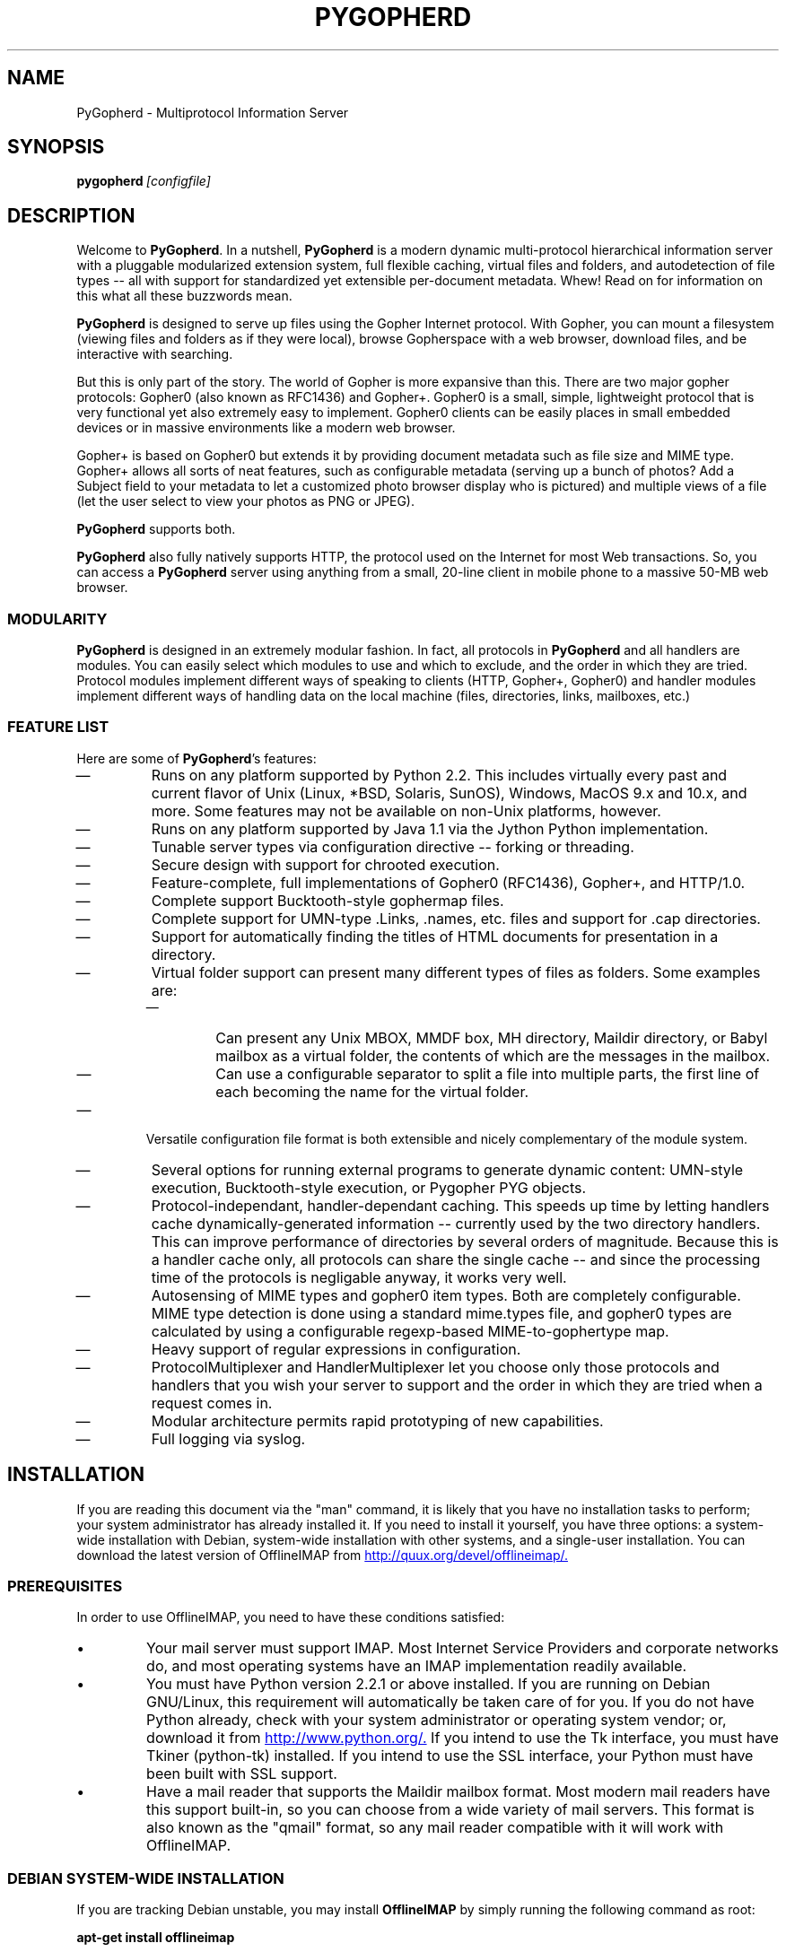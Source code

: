 .\"                                      Hey, EMACS: -*- nroff -*-
.\" First parameter, NAME, should be all caps
.\" Second parameter, SECTION, should be 1-8, maybe w/ subsection
.\" other parameters are allowed: see man(7), man(1)
.\" **************************************************
.TH PYGOPHERD 8 "August 8, 2002" "John Goerzen" "PyGopherd Manual"
.\" **************************************************
.\" Please adjust this date whenever revising the manpage.
.\"
.\" Some roff macros, for reference:
.\" .nh        disable hyphenation
.\" .hy        enable hyphenation
.\" .ad l      left justify
.\" .ad b      justify to both left and right margins
.\" .nf        disable filling
.\" .fi        enable filling
.\" .br        insert line break
.\" .sp <n>    insert n+1 empty lines
.\" for manpage-specific macros, see man(7)
.\"
.\" **********************************************************************
.SH NAME
PyGopherd \- Multiprotocol Information Server
.\" **********************************************************************
.SH SYNOPSIS
.BI pygopherd\  [configfile]
.\" **********************************************************************
.SH DESCRIPTION

Welcome to \fBPyGopherd\fP. In a nutshell, \fBPyGopherd\fP is a modern dynamic
multi-protocol hierarchical information server with a pluggable
modularized extension system, full flexible caching, virtual files and
folders, and autodetection of file types -- all with support for
standardized yet extensible per-document metadata. Whew! Read on for
information on this what all these buzzwords mean.

\fBPyGopherd\fP is designed to serve up files using the Gopher Internet
protocol. With Gopher, you can mount a filesystem (viewing files and
folders as if they were local), browse Gopherspace with a web browser,
download files, and be interactive with searching.

But this is only part of the story. The world of Gopher is more
expansive than this. There are two major gopher protocols: Gopher0
(also known as RFC1436) and Gopher+. Gopher0 is a small, simple,
lightweight protocol that is very functional yet also extremely easy
to implement. Gopher0 clients can be easily places in small embedded
devices or in massive environments like a modern web browser.

Gopher+ is based on Gopher0 but extends it by providing document
metadata such as file size and MIME type. Gopher+ allows all sorts of
neat features, such as configurable metadata (serving up a bunch of
photos? Add a Subject field to your metadata to let a customized photo
browser display who is pictured) and multiple views of a file (let the
user select to view your photos as PNG or JPEG).

\fBPyGopherd\fP supports both.

\fBPyGopherd\fP also fully natively supports HTTP, the protocol used
on the Internet for most Web transactions. So, you can access a
\fBPyGopherd\fP server using anything from a small, 20-line client in
mobile phone to a massive 50-MB web browser.

.SS MODULARITY

\fBPyGopherd\fP is designed in an extremely modular fashion. In fact, all
protocols in \fBPyGopherd\fP and all handlers are modules. You can easily
select which modules to use and which to exclude, and the order in
which they are tried. Protocol modules implement different ways of
speaking to clients (HTTP, Gopher+, Gopher0) and handler modules
implement different ways of handling data on the local machine (files,
directories, links, mailboxes, etc.)

.SS FEATURE LIST

Here are some of \fBPyGopherd\fP's features:

.IP \(em
Runs on any platform supported by Python 2.2. This includes virtually
every past and current flavor of Unix (Linux, *BSD, Solaris, SunOS),
Windows, MacOS 9.x and 10.x, and more. Some features may not be
available on non-Unix platforms, however.

.IP \(em
Runs on any platform supported by Java 1.1 via the Jython Python
implementation.

.IP \(em
Tunable server types via configuration directive -- forking or
threading.

.IP \(em
Secure design with support for chrooted execution.

.IP \(em
Feature-complete, full implementations of Gopher0 (RFC1436), Gopher+,
and HTTP/1.0.

.IP \(em
Complete support Bucktooth-style gophermap files.

.IP \(em
Complete support for UMN-type .Links, .names, etc. files and support
for .cap directories.

.IP \(em
Support for automatically finding the titles of HTML documents for
presentation in a directory.

.IP \(em
Virtual folder support can present many different types of files as
folders. Some examples are:

.RS

.IP \(em
Can present any Unix MBOX, MMDF box, MH directory, Maildir directory,
or Babyl mailbox as a virtual folder, the contents of which are the
messages in the mailbox.

.IP \(em
Can use a configurable separator to split a file into multiple
parts, the first line of each becoming the name for the virtual
folder.

.RE

.IP \(em
Versatile configuration file format is both extensible and nicely
complementary of the module system.

.IP \(em
Several options for running external programs to generate dynamic
content: UMN-style execution, Bucktooth-style execution, or Pygopher
PYG objects.

.IP \(em
Protocol-independant, handler-dependant caching. This speeds up time
by letting handlers cache dynamically-generated information --
currently used by the two directory handlers. This can improve
performance of directories by several orders of magnitude. Because
this is a handler cache only, all protocols can share the single cache
-- and since the processing time of the protocols is negligable
anyway, it works very well.

.IP \(em
Autosensing of MIME types and gopher0 item types. Both are completely
configurable. MIME type detection is done using a standard mime.types
file, and gopher0 types are calculated by using a configurable
regexp-based MIME-to-gophertype map.

.IP \(em
Heavy support of regular expressions in configuration.

.IP \(em
ProtocolMultiplexer and HandlerMultiplexer let you choose only those
protocols and handlers that you wish your server to support and the
order in which they are tried when a request comes in.

.IP \(em
Modular architecture permits rapid prototyping of new capabilities.

.IP \(em
Full logging via syslog.

.SH INSTALLATION
If you are reading this document via the "man" command, it is likely
that you have no installation tasks to perform; your system
administrator has already installed it.  If you need to install it
yourself, you have three options: a system-wide installation with
Debian, system-wide installation with other systems, and a single-user
installation.  You can download the latest version of OfflineIMAP from
.UR http://quux.org/devel/offlineimap/
http://quux.org/devel/offlineimap/.
.UE
.SS PREREQUISITES
In order to use OfflineIMAP, you need to have these conditions
satisfied:
.IP \(bu
Your mail server must support IMAP.  Most Internet Service Providers
and corporate networks do, and most operating systems have an IMAP
implementation readily available.
.IP \(bu
You must have Python version 2.2.1 or above installed.  If you are
running on Debian GNU/Linux, this requirement will automatically be
taken care of for you.  If you do not have Python already, check with
your system administrator or operating system vendor; or, download it
from
.UR http://www.python.org/
http://www.python.org/.
.UE
If you intend to use the Tk interface, you must have Tkiner
(python-tk) installed.  If you intend to use the SSL interface, your
Python must have been built with SSL support.
.IP \(bu
Have a mail reader that supports the Maildir mailbox format.  Most
modern mail readers have this support built-in, so you can choose from
a wide variety of mail servers.  This format is also known as the
"qmail" format, so any mail reader compatible with it will work with
OfflineIMAP.
.SS DEBIAN SYSTEM-WIDE INSTALLATION
If you are tracking Debian unstable, you may install
.B OfflineIMAP
by simply running the following command as root:
.PP
.B apt-get install offlineimap
.PP
If you are not tracking Debian unstable, download the Debian .deb
package from the OfflineIMAP website
and then run
.B dpkg -i
to install the downloaded package.  Then, go to CONFIGURATION below.
You will type
.B offlineimap
to invoke the program.
.SS OTHER SYSTEM-WIDE INSTALLATION
Download the tar.gz version of the package from the website.  Then run
these commands:
.PP
.B tar -zxvf offlineimap-x.y.z.tar.gz
.br
.B cd offlineimap-x.y.z
.br
.B python2.2 setup.py
.PP
Some systems will need to use
.B python
instead of
.B python2.2.
Next, proceed to configuration.  You will type
.B offlineimap
to invoke the program.
.SS SINGLE-ACCOUNT INSTALLATION
Download the tar.gz version of the package from the website.  Then run
these commands:
.PP
.B tar -zxvf offlineimap-x.y.z.tar.gz
.br
.B cd offlineimap-x.y.z
.PP
When you want to run
.B OfflineIMAP,
you will issue the
.B cd
command as above and then type
.B ./offlineimap;
there is no installation step necessary.
.\"##################################################
.SH CONFIGURATION
.B OfflineIMAP
is regulated by a configuration file that is normally stored in
.I ~/.offlineimaprc.
.B OfflineIMAP
ships with a file named
.I offlineimap.conf
that you should copy to that location and then edit.  This file is
vital to proper operation of the system; it sets everything you need
to run
.B OfflineIMAP.
Full documentation for the configuration file is included within the
sample file.
.\"##################################################
.\" TeX users may be more comfortable with the \fB<whatever>\fP and
.\" \fI<whatever>\fP escape sequences to invode bold face and italics, 
.\" respectively.
.\"\fBofflineimap\fP is a program that...
.SH OPTIONS
Most configuration is done via the configuration file.  Nevertheless,
there are a few options that you may set for
.B OfflineIMAP.
.TP
.B \-1
Disable all multithreading operations and use solely a single-thread
sync.  This effectively sets the
.B maxsyncaccounts
and all
.B maxconnections
configuration file variables to 1.
.TP
.BI \-P \ profiledir
Sets
.B OfflineIMAP
into profile mode.  The program will create
.B profiledir
(it must not already exist).  As it runs, Python profiling information
about each thread is logged into profiledir.  Please note: This option
is present for debugging and optimization only, and should NOT be used
unless you have a specific reason to do so.  It will significantly
slow program performance, may reduce reliability, and can generate
huge amounts of data.  You must use the
.B \-1
option when you use
.B -P.

.TP
.BI \-a \ accountlist
Overrides the
.B accounts
section in the config file.  Lets you specify a particular account or
set of accounts to sync without having to edit the config file.  You
might use this to exclude certain accounts, or to sync some accounts
that you normally prefer not to.
.TP
.BI \-c \ configfile
Specifies a configuration file to use in lieu of the default,
.I ~/.offlineimaprc.
.TP
.BI \-d \ debugtype[,debugtype...]
Enables debugging for OfflineIMAP.  This is useful if
you are trying to track down a malfunction or figure out what is going
on under the hood.  I suggest that you use this with
.BI \-1
in order to make the results more sensible.
.IP
-d now requires one or more debugtypes, separated by commas.  These
define what exactly will be debugged, and so far include two options:
.B imap
and
.B maildir.
The
.B imap
option will enable IMAP protocol stream and parsing debugging.  Note
that the output may contain passwords, so take care to remove that
from the debugging output before sending it to anyone else.  The
.B maildir
option will enable debugging for certain Maildir operations.
.TP
.B \-o
Run only once, ignoring any autorefresh setting in the config file.  
.TP
.B \-h, \-\-help
Show summary of options.
.TP
.BI \-u \ interface
Specifies an alternative user interface module to use.  This overrides
the default specified in the configuration file.  The UI specified
with
.B -u
will be forced to be used, even if its
.B isuable()
method states that it cannot be.  Use this option with care.
The pre-defined options are listed in the USER INTERFACES section.
.SH USER INTERFACES
.B OfflineIMAP
has a pluggable user interface system that lets you choose how the
program communicates information to you.  There are two graphical
interfaces, one terminal interface, and two noninteractive interfaces
suitable for scripting or logging purposes.  The
.I ui
option in the configuration file specifies the user interface
preferences.  The
.I \-u
command-line option can override the configuration file.  The
available values for the configuration file or command-line are
describef in this section.
.SS Tk.Blinkenlights
This is an interface designed to be sleek, fun to watch, and
informative of the overall picture of what
.B OfflineIMAP
is doing.  I consider it to be the best general-purpose interface in
.B OfflineIMAP.
Tk.Blinkenlights contains, by default, a small window with a row of
LEDs and a row of command buttons.  The total size of the window is
very small, so it uses little desktop space, yet it is quite
functional.  There is also an optional, toggable, log that shows more
detail about what is happening and is color-coded to match the color
of the lights.
.PP
Tk.Blinkenlights is the only user interface that has configurable
parameters; see the example
.I offlineimap.conf
for more details.
.PP
Each light in the Tk.Blinkenlights interface represents a thread of
execution -- that is, a particular task that
.B OfflineIMAP
is performing right now.  The color indicates what task the particular
thread is performing, and are as follows:
.TP
.B Black
indicates that this light's thread has terminated; it will light up
again later when new threads start up.  So, black indicates no
activity.
.TP
.B Red (Meaning 1)
is the color of the main program's thread, which basically does
nothing but monitor the others.  It might remind you of HAL 9000 in
.I 2001.
.TP
.B Gray
indicates that the thread is establishing a new connection to the IMAP
server.
.TP
.B Purple
is the color of an account synchronization thread that is monitoring
the progress of the folders in that account (not generating any I/O).
.TP
.B Cyan
indicates that the thread is syncing a folder.
.TP
.B Green
means that a folder's message list is being loaded.
.TP
.B Blue
is the color of a message synchronization controller thread.
.TP
.B Orange
indicates that an actual message is being copied.
.TP
.B Red (Meaning 2)
indicates that a message is being deleted.
.TP
.B Yellow
(bright orange) indicates that message flags are being added.
.TP
.B Pink
(bright red) indicates that message flags are being removed.
.TP
.B Red / Black Flashing
corresponds to the countdown timer that runs between synchronizations.
.PP
The name of this interface derives from a bit of computer science
history.  Eric Raymond's
.I Jargon File
defines blinkenlights, in part, as:
.PP
.RS
Front-panel diagnostic
lights on a computer, esp. a dinosaur. Now that dinosaurs are rare,
this term usually refers to status lights on a modem, network hub, or
the like.
.P
This term derives from the last word of the famous blackletter-Gothic
sign in mangled pseudo-German that once graced about half the computer
rooms in the English-speaking world. One version ran in its entirety as
follows:
.P
.B ACHTUNG!  ALLES LOOKENSPEEPERS!
.P
Das computermachine ist nicht fuer gefingerpoken und mittengrabben.
Ist easy schnappen der springenwerk, blowenfusen und poppencorken
mit spitzensparken.  Ist nicht fuer gewerken bei das dumpkopfen.
Das rubbernecken sichtseeren keepen das cotten-pickenen hans in das
pockets muss; relaxen und watchen das blinkenlichten.
.SS Tk.VerboseUI
This interface (formerly known as Tk.TkUI) is a graphical interface
that presents a variable-sized window.  In the window, each
currently-executing thread has a section where its name and current
status are displayed.  This interface is best suited to people running
on slower connections, as you get a lot of detail, but for fast
connections, the detail may go by too quickly to be useful.  People
with fast connections may wish to use Tk.Blinkenlights instead.
.SS TTY.TTYUI
This interface is the default for people running in terminals.  It
prints out basic status messages, has an interruptible timer like the
graphical interfaces do, and is generally friendly to use on a console
or xterm.
.SS Noninteractive.Basic
This interface is designed for situations where
.B OfflineIMAP
will be run non-attended and the status of its execution will be
logged.  You might use it, for instance, to have the system run
automatically and
e-mail you the results of the synchronization.  This user interface
is not capable of reading a password from the keyboard; account
passwords must be specified using one of the configuration file options.
.SS Noninteractive.Quiet
This interface is designed for non-attended running in situations
where normal status messages are not desired.  It will output nothing
except errors and serious warnings.  Like Noninteractive.Basic,
this user interface
is not capable of reading a password from the keyboard; account
passwords must be specified using one of the configuration file options.
.\".TP
.\".B \-v, \-\-version
.\"Show version of program.
.SH EXAMPLES
Here is an example configuration for a particularly complex situation;
more examples will be added later.
.SS MULTIPLE ACCOUNTS WITH MUTT
This example shows you how to set up
.B OfflineIMAP
to synchronize multiple accounts with the mutt mail reader.
.PP
Start by creating a directory to hold your folders:
.br
.B mkdir ~/Mail
.PP
In your
.I ~/.offlineimaprc,
specify this:
.br
.B accounts = Personal, Work
.PP
Make sure that you have both a
.B [Personal]
and a
.B [Work]
section, with different localfolder pathnames and enable
.B [mbnames].
.PP
In each account section, do something like this:
.br
.B localfolders = ~/Mail/Personal
.PP
Add these lines to your
.I ~/.muttrc:
.br
.B source ~/path-to-mbnames-muttrc-mailboxes
.br
.B folder-hook Personal set from="youremail@personal.com"
.br
.B folder-hook Work set from="youremail@work.com"
.br
.B set mbox_type=Maildir
.br
.B set folder=$HOME/Mail
.br
.B set spoolfile=+Personal/INBOX
.PP
That's it!
.SS UW-IMAPD AND REFERENCES
Some users with a UW-IMAPD server need to use
.B OfflineIMAP's
"reference" feature to get at their mailboxes, specifying a reference
of "~/Mail" or "#mh/" depending on the configuration.  The below
configuration from docwhat@gerf.org
shows using a reference of Mail, a nametrans that strips
the leading Mail/ off incoming folder names, and a folderfilter that
limits the folders synced to just three.
.PP
.B [Gerf]
.br
.B localfolders = ~/Mail
.br
.B remotehost = gerf.org
.br
.B ssl = yes
.br
.B remoteuser = docwhat
.br
.B reference = Mail
.br
.B # Trims off the preceeding Mail on all the folder names.
.br
.B nametrans = lambda foldername: \\\\
.br
.B "            re.sub('^Mail/', '', foldername)"
.br
.B # Yeah, you have to mention the Mail dir, even though it
.br
.B # would seem intuitive that reference would trim it.
.br
.B folderfilter = lambda foldername: foldername in [
.br
.B "       'Mail/INBOX',"
.br
.B "       'Mail/list/zaurus-general',"
.br
.B "       'Mail/list/zaurus-dev',"
.br
.B "       ]"
.br
.B maxconnections = 1
.br
.B holdconnectionopen = no
.SH ERRORS
If you get one of some frequently-encountered or confusing errors,
please check this section.
.SS UID validity problem for folder
IMAP servers use a unique ID (UID) to refer to a specific message.
This number is guaranteed to be unique to a particular message
FOREVER.  No other message in the same folder will ever get the same
UID.  UIDs are an integral part of OfflineIMAP's synchronization
scheme; they are used to match up messages on your computer to
messages on the server.
.PP
Sometimes, the UIDs on the server might get reset.  Usually this will
happen if you delete and then recreate a folder.  When you create a
folder, the server will often start the UID back from 1.  But
.B OfflineIMAP
might still have the UIDs from the previous folder by the
same name stored.
.B OfflineIMAP
will detect this condition and skip the
folder.  This is GOOD, because it prevents data loss.
.PP
You can fix it by removing your local folder and cache data.  For
instance, if your folders are under
.I ~/Folders
and the folder with the
problem is INBOX, you'd type this:
.PP
.B rm -r ~/Folders/INBOX
.br
.B rm ~/.offlineimap/AccountName/INBOX
.PP
(replacing AccountName with the account name as specified in
.I ~/.offlineimaprc)
.PP
Next time you run
.B OfflineIMAP,
it will re-download the folder with the
new UIDs.  Note that the procedure specified above will lose any local
changes made to the folder.
.PP
Some IMAP servers are broken and do not support UIDs properly.  If you
continue to get this error for all your folders even after performing
the above procedure, it is likely that your IMAP server falls into
this category.
.B OfflineIMAP
is incompatible with such servers.  Using
.B OfflineIMAP
with them will not destroy any mail, but at the same time,
it will not actually synchronize it either.  (OfflineIMAP will detect
this condition and abort prior to synchronization)

.SH OTHER FREQUENTLY ASKED QUESTIONS
There are some other FAQs that might not fit into another section of
this document, and they are enumerated here.
.TP
.B What platforms does OfflineIMAP run on?
It should run on most platforms supported by Python, which are quite a
few.
.TP
.B I'm using Mutt.  Other IMAP sync programs require me to use "set maildir_trash=yes".  Do I need to do that with OfflineIMAP?
No.
.B OfflineIMAP
is smart enough to figure out message deletion without this extra
crutch.  You'll get the best results if you don't use this setting, in
fact.
.TP
.B How do I specify the names of my folders?
You do not need to.
.B OfflineIMAP
is smart enough to automatically figure out what folders are present
on the IMAP server and synchronize them.  You can use the
.B folderfilter
and
.B foldertrans
configuration file options to request certain folders and rename them
as they come in if you like.
.TP
.B How can I prevent certain folders from being synced?
Use the
.B folderfilter
option in the configuration file.
.TP
.B How can I add or delete a folder?
.B OfflineIMAP
does not currently provide this feature, but if you create a new
folder on the IMAP server, it will be created locally automatically.
.TP
.B Are there any other warnings that I should be aware of?
Yes; see the NOTES section below.
.TP
.B What is the mailbox name recorder (mbnames) for?
The Mutt mail reader is not capable of automatically determining
the names of your mailboxes.  OfflineIMAP can help it (or many other)
programs out be writing these names out in a format you specify.  See
the example offlineimap.conf file for details.
.TP
.B Can I synchronize multiple accounts with OfflineIMAP?
Sure.  Just name them all in the accounts line in the general
section of the config file, and add a per-account section for each one.
.TP
.B Does OfflineIMAP support POP?
No.  POP is not robust enough to do a completely reliable
multi-machine synchronization like OfflineIMAP can do.  OfflineIMAP
will not support it.
.TP
.B Do you support mailbox formats other than Maildir?
Not at present.  There is no technical reason not to; just no
demand yet.  Maildir is a superior format anyway.
.TP
.B [technical] Why are your Maildir message filenames so huge?
.B OfflineIMAP
has two relevant principles: 1) never modifying your
messages in any way and 2) ensuring 100% reliable synchronizations.
In order to do a reliable sync,
.B OfflineIMAP
must have a way to
uniquely identify each e-mail.  Three pieces of information are
required to do this: your account name, the folder name, and the
message UID.  The account name can be calculated from the path in
which your messages are.  The folder name can usually be as well, BUT
some mail clients move messages between folders by simply moving the
file, leaving the name intact.
.IP
So,
.B OfflineIMAP
must store both a UID folder ID.  The folder ID is
necessary so
.B OfflineIMAP
can detect a message moved to a different
folder.
.B OfflineIMAP
stores the UID (U= number) and an md5sum of the
foldername (FMD5= number) to facilitate this.
.TP
.B What is the speed of OfflineIMAP's sync?
.B OfflineIMAP
versions 2.0 and above contain a multithreaded system.  A good way to
experiment is by setting maxsyncaccounts to 3 and maxconnections to 3
in each account clause.
.IP
This lets OfflineIMAP open up multiple connections simultaneously.
That will let it process multiple folders and messages at once.  In
most cases, this will increase performance of the sync.
.IP
Don't set the number too high.  If you do that, things might actually
slow down as your link gets saturated.  Also, too many connections can
cause mail servers to have excessive load.  Administrators might take
unkindly to this, and the server might bog down.  There are many
variables in the optimal setting; experimentation may help.
.IP
An informal benchmark yields these results for my setup:
.IP
10 minutes with MacOS X Mail.app "manual cache"
.br
5 minutes with GNUS agent sync
.br
20 seconds with OfflineIMAP 1.x
.br
9 seconds with OfflineIMAP 2.x
.br
3 seconds with OfflineIMAP 3.x "cold start"
.br
2 seconds with OfflineIMAP 3.x "held connection"
.SH CONFORMING TO
.IP \(bu
Internet Message Access Protocol version 4rev1 (IMAP 4rev1) as
specified in RFC2060
.IP \(bu
Maildir as specified in
.UR http://www.qmail.org/qmail-manual-html/man5/maildir.html
http://www.qmail.org/qmail-manual-html/man5/maildir.html
.UE
and
.UR http://cr.yp.to/proto/maildir.html
http://cr.yp.to/proto/maildir.html.
.UE
.IP \(bu
Standard Python 2.2.1 as implemented on POSIX-compliant systems.
.SH NOTES
.SS DELETING LOCAL FOLDERS
.B OfflineIMAP
does a two-way synchronization.  That is, if you
make a change to the mail on the server, it will be propogated to your
local copy, and vise-versa.  Some people might think that it would be
wise to just delete all their local mail folders periodically.  If you
do this with OfflineIMAP, remember to also remove your local status
cache (~/.offlineimap by default).  Otherwise, OfflineIMAP will take
this as an intentional deletion of many messages and will interpret
your action as requesting them to be deleted from the server as well.
(If you don't understand this, don't worry; you probably won't
encounter this situation)
.SS COPYING MESSAGES BETWEEN FOLDERS
Normally, when you copy a message between folders or add a new message
to a folder locally,
.B OfflineIMAP
will just do the right thing.  However, sometimes this can be tricky
-- if your IMAP server does not provide the SEARCH command, or does
not return something useful,
.B OfflineIMAP
cannot determine the new UID of the message.  So, in these rare
instances, OfflineIMAP will upload the message to the IMAP server and
delete it from your local folder.  Then, on your next sync, the
message will be re-downloaded with the proper UID.
.B OfflineIMAP
makes sure that the message was properly uploaded before deleting it,
so there should be no risk of data loss.
.SS MAILING LIST
There is an OfflineIMAP mailing list available.
.PP
To subscribe, send the text "Subscribe" in the subject of a mail to
offlineimap-request@complete.org.  To post, send the message to
offlineimap@complete.org.
.SH BUGS
Reports of bugs should be sent via e-mail to the
.B OfflineIMAP
bug-tracking system (BTS) at
.UR mailto:offlineimap@bugs.complete.org
offlineimap@bugs.complete.org
.UE
or submitted on-line using the Web interface at
.UR http://bugs.complete.org/
http://bugs.complete.org/.
.UE
The Web site also lists all current bugs, where you can check their
status or contribute to fixing them.
.SH COPYRIGHT
OfflineIMAP is Copyright (C) 2002 John Goerzen.
.PP
This program is free software; you can redistribute it and/or modify
it under the terms of the GNU General Public License as published by
the Free Software Foundation; either version 2 of the License, or
(at your option) any later version.
.PP
This program is distributed in the hope that it will be useful,
but WITHOUT ANY WARRANTY; without even the implied warranty of
MERCHANTABILITY or FITNESS FOR A PARTICULAR PURPOSE.  See the
GNU General Public License for more details.
.PP
You should have received a copy of the GNU General Public License
along with this program; if not, write to:
.PP
Free Software Foundation, Inc.
.br
59 Temple Place
.br
Suite 330
.br
Boston, MA  02111-1307
.br
USA
.SH AUTHOR
.B OfflineIMAP,
its libraries, documentation, and all included files, except where
noted, was written by John Goerzen <jgoerzen@complete.org> and
copyright is held as stated in the COPYRIGHT section.
.PP
OfflineIMAP may be downloaded, and information found, from its
homepage via either Gopher or HTTP:
.PP
.UR gopher://quux.org/1/devel/offlineimap
gopher://quux.org/1/devel/offlineimap
.UE
.br
.UR http://quux.org/devel/offlineimap
http://quux.org/devel/offlineimap
.UE
.PP
OfflineIMAP may also be downloaded using Subversion.  Additionally,
the distributed tar.gz may be updated with a simple "svn update"
command; it is ready to go.  For information on getting OfflineIMAP
with Subversion, please visit:
.PP
.UR http://svn.complete.org/
http://svn.complete.org/
.UE
.SH SEE ALSO
.BR mutt (1),
.BR python (1).
.\".BR bar (1),
.\".BR baz (1).
.\".br
.\"The programs are documented fully by
.\".IR "The Rise and Fall of a Fooish Bar" ,
.\"available via the Info system.
.\".SH AUTHOR
.\"This manual page was written by John Goerzen <jgoerzen@complete.org>,
.\"for the Debian GNU/Linux system (but may be used by others).
